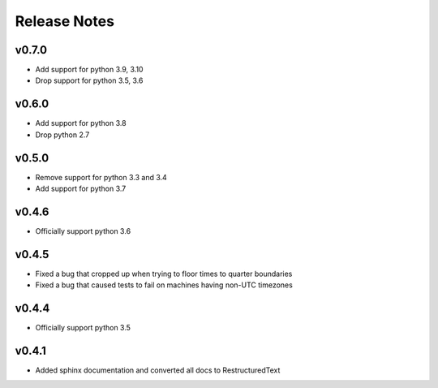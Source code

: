 Release Notes
=============

v0.7.0
------
* Add support for python 3.9, 3.10
* Drop support for python 3.5, 3.6

v0.6.0
------
* Add support for python 3.8
* Drop python 2.7

v0.5.0
------
* Remove support for python 3.3 and 3.4
* Add support for python 3.7

v0.4.6
------
* Officially support python 3.6

v0.4.5
------
* Fixed a bug that cropped up when trying to floor times to quarter boundaries
* Fixed a bug that caused tests to fail on machines having non-UTC timezones

v0.4.4
------
* Officially support python 3.5

v0.4.1
------
* Added sphinx documentation and converted all docs to RestructuredText
